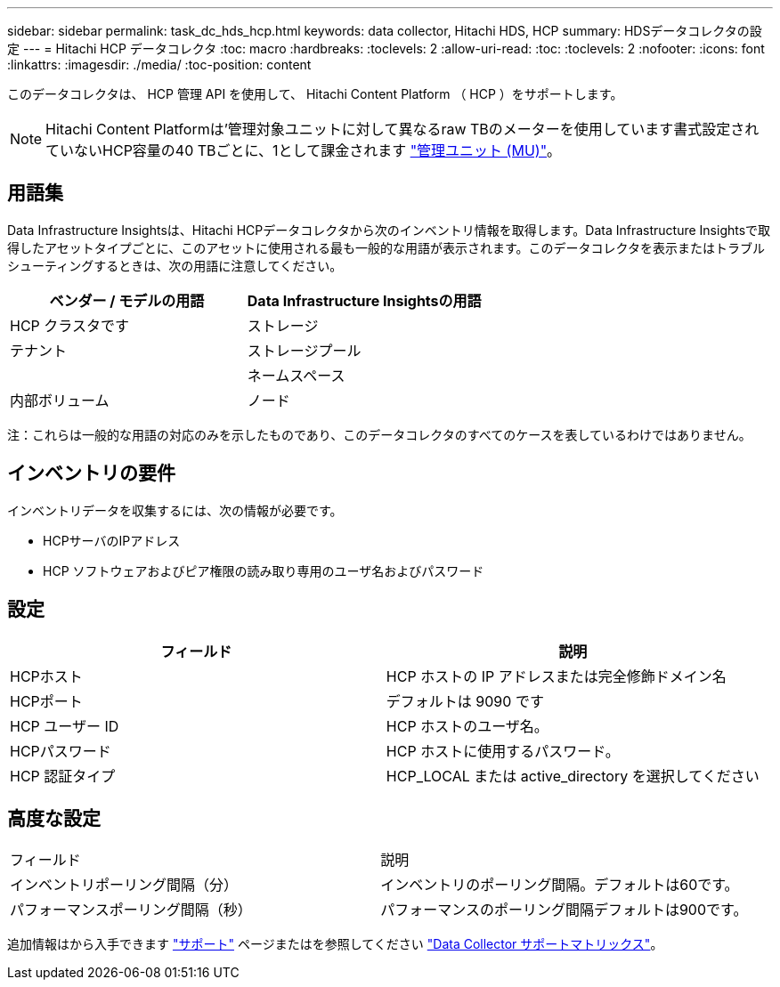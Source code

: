 ---
sidebar: sidebar 
permalink: task_dc_hds_hcp.html 
keywords: data collector, Hitachi HDS, HCP 
summary: HDSデータコレクタの設定 
---
= Hitachi HCP データコレクタ
:toc: macro
:hardbreaks:
:toclevels: 2
:allow-uri-read: 
:toc: 
:toclevels: 2
:nofooter: 
:icons: font
:linkattrs: 
:imagesdir: ./media/
:toc-position: content


[role="lead"]
このデータコレクタは、 HCP 管理 API を使用して、 Hitachi Content Platform （ HCP ）をサポートします。


NOTE: Hitachi Content Platformは'管理対象ユニットに対して異なるraw TBのメーターを使用しています書式設定されていないHCP容量の40 TBごとに、1として課金されます link:concept_subscribing_to_cloud_insights.html#pricing["管理ユニット (MU)"]。



== 用語集

Data Infrastructure Insightsは、Hitachi HCPデータコレクタから次のインベントリ情報を取得します。Data Infrastructure Insightsで取得したアセットタイプごとに、このアセットに使用される最も一般的な用語が表示されます。このデータコレクタを表示またはトラブルシューティングするときは、次の用語に注意してください。

[cols="2*"]
|===
| ベンダー / モデルの用語 | Data Infrastructure Insightsの用語 


| HCP クラスタです | ストレージ 


| テナント | ストレージプール 


|  | ネームスペース 


| 内部ボリューム | ノード 
|===
注：これらは一般的な用語の対応のみを示したものであり、このデータコレクタのすべてのケースを表しているわけではありません。



== インベントリの要件

インベントリデータを収集するには、次の情報が必要です。

* HCPサーバのIPアドレス
* HCP ソフトウェアおよびピア権限の読み取り専用のユーザ名およびパスワード




== 設定

[cols="2*"]
|===
| フィールド | 説明 


| HCPホスト | HCP ホストの IP アドレスまたは完全修飾ドメイン名 


| HCPポート | デフォルトは 9090 です 


| HCP ユーザー ID | HCP ホストのユーザ名。 


| HCPパスワード | HCP ホストに使用するパスワード。 


| HCP 認証タイプ | HCP_LOCAL または active_directory を選択してください 
|===


== 高度な設定

|===


| フィールド | 説明 


| インベントリポーリング間隔（分） | インベントリのポーリング間隔。デフォルトは60です。 


| パフォーマンスポーリング間隔（秒） | パフォーマンスのポーリング間隔デフォルトは900です。 
|===
追加情報はから入手できます link:concept_requesting_support.html["サポート"] ページまたはを参照してください link:reference_data_collector_support_matrix.html["Data Collector サポートマトリックス"]。

